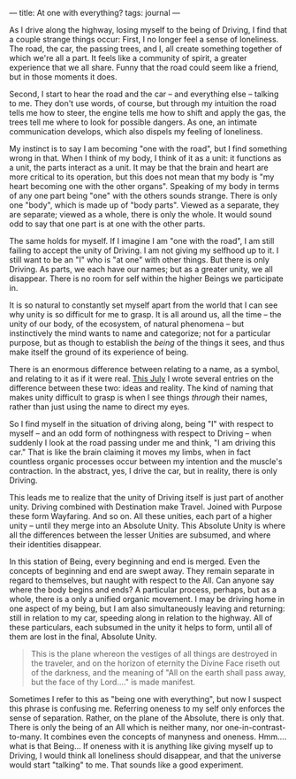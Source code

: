 :PROPERTIES:
:ID:       60DA4918-8425-4796-B88A-BF1069775B78
:SLUG:     at-one-with-everything
:END:
---
title: At one with everything?
tags: journal
---

As I drive along the highway, losing myself to the being of Driving, I
find that a couple strange things occur: First, I no longer feel a sense
of loneliness. The road, the car, the passing trees, and I, all create
something together of which we're all a part. It feels like a community
of spirit, a greater experience that we all share. Funny that the road
could seem like a friend, but in those moments it does.

Second, I start to hear the road and the car -- and everything else --
talking to me. They don't use words, of course, but through my intuition
the road tells me how to steer, the engine tells me how to shift and
apply the gas, the trees tell me where to look for possible dangers. As
one, an intimate communication develops, which also dispels my feeling
of loneliness.

My instinct is to say I am becoming "one with the road", but I find
something wrong in that. When I think of my body, I think of it as a
unit: it functions as a unit, the parts interact as a unit. It may be
that the brain and heart are more critical to its operation, but this
does not mean that my body is "my heart becoming one with the other
organs". Speaking of my body in terms of any one part being "one" with
the others sounds strange. There is only one "body", which is made up of
"body parts". Viewed as a separate, they are separate; viewed as a
whole, there is only the whole. It would sound odd to say that one part
is at one with the other parts.

The same holds for myself. If I imagine I am "one with the road", I am
still failing to accept the unity of Driving. I am not giving my
selfhood up to it. I still want to be an "I" who is "at one" with other
things. But there is only Driving. As parts, we each have our names; but
as a greater unity, we all disappear. There is no room for self within
the higher Beings we participate in.

It is so natural to constantly set myself apart from the world that I
can see why unity is so difficult for me to grasp. It is all around us,
all the time -- the unity of our body, of the ecosystem, of natural
phenomena -- but instinctively the mind wants to name and categorize;
not for a particular purpose, but as though to establish the /being/ of
the things it sees, and thus make itself the ground of its experience of
being.

There is an enormous difference between relating to a name, as a symbol,
and relating to it as if it were real. [[file:jul2004][This July]] I
wrote several entries on the difference between these two: ideas and
reality. The kind of naming that makes unity difficult to grasp is when
I see things /through/ their names, rather than just using the name to
direct my eyes.

So I find myself in the situation of driving along, being "I" with
respect to myself -- and an odd form of nothingness with respect to
Driving -- when suddenly I look at the road passing under me and think,
"I am driving this car." That is like the brain claiming it moves my
limbs, when in fact countless organic processes occur between my
intention and the muscle's contraction. In the abstract, yes, I drive
the car, but in reality, there is only Driving.

This leads me to realize that the unity of Driving itself is just part
of another unity. Driving combined with Destination make Travel. Joined
with Purpose these form Wayfaring. And so on. All these unities, each
part of a higher unity -- until they merge into an Absolute Unity. This
Absolute Unity is where all the differences between the lesser Unities
are subsumed, and where their identities disappear.

In this station of Being, every beginning and end is merged. Even the
concepts of beginning and end are swept away. They remain separate in
regard to themselves, but naught with respect to the All. Can anyone say
where the body begins and ends? A particular process, perhaps, but as a
whole, there is a only a unified organic movement. I may be driving home
in one aspect of my being, but I am also simultaneously leaving and
returning: still in relation to my car, speeding along in relation to
the highway. All of these particulars, each subsumed in the unity it
helps to form, until all of them are lost in the final, Absolute Unity.

#+BEGIN_QUOTE
This is the plane whereon the vestiges of all things are destroyed in
the traveler, and on the horizon of eternity the Divine Face riseth out
of the darkness, and the meaning of "All on the earth shall pass away,
but the face of thy Lord...." is made manifest.

#+END_QUOTE

Sometimes I refer to this as "being one with everything", but now I
suspect this phrase is confusing me. Referring oneness to my self only
enforces the sense of separation. Rather, on the plane of the Absolute,
there is only that. There is only the being of an All which is neither
many, nor one-in-contrast-to-many. It combines even the concepts of
manyness and oneness. Hmm.... what is that Being... If oneness with it
is anything like giving myself up to Driving, I would think all
loneliness should disappear, and that the universe would start "talking"
to me. That sounds like a good experiment.
